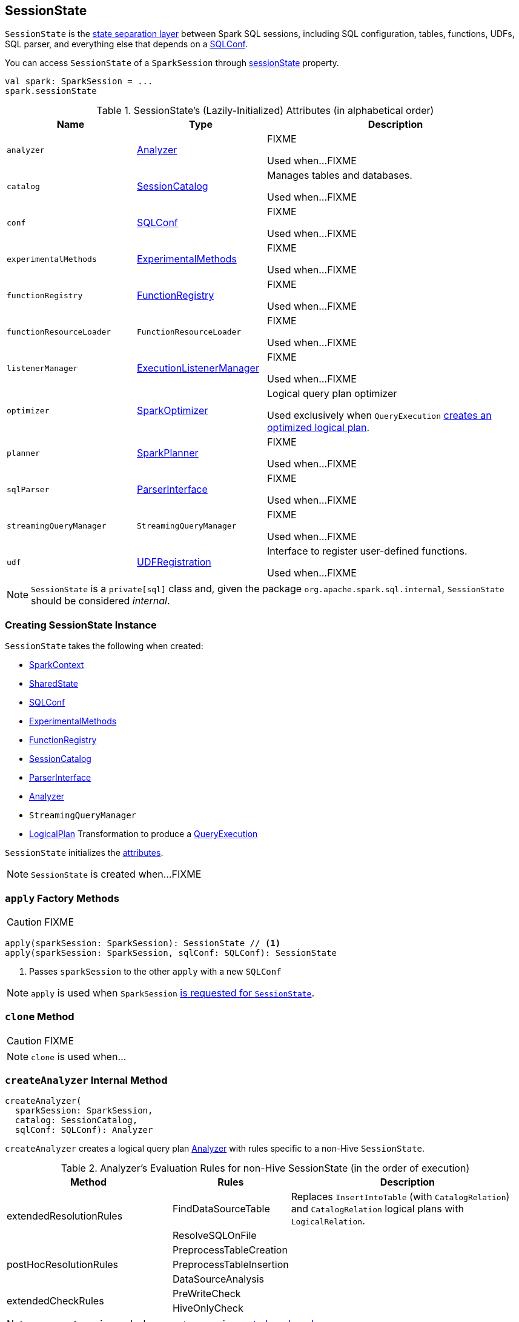 == [[SessionState]] SessionState

`SessionState` is the <<attributes, state separation layer>> between Spark SQL sessions, including SQL configuration, tables, functions, UDFs, SQL parser, and everything else that depends on a link:spark-sql-SQLConf.adoc[SQLConf].

You can access `SessionState` of a `SparkSession` through link:spark-sql-SparkSession.adoc#sessionState[sessionState] property.

[source, scala]
----
val spark: SparkSession = ...
spark.sessionState
----

[[attributes]]
.SessionState's (Lazily-Initialized) Attributes (in alphabetical order)
[cols="1,1,2",options="header",width="100%"]
|===
| Name
| Type
| Description

| [[analyzer]] `analyzer`
| link:spark-sql-Analyzer.adoc[Analyzer]
| FIXME

Used when...FIXME

| [[catalog]] `catalog`
| link:spark-sql-SessionCatalog.adoc[SessionCatalog]
| Manages tables and databases.

Used when...FIXME

| [[conf]] `conf`
| link:spark-sql-SQLConf.adoc[SQLConf]
| FIXME

Used when...FIXME

| [[experimentalMethods]] `experimentalMethods`
| link:spark-sql-ExperimentalMethods.adoc[ExperimentalMethods]
| FIXME

Used when...FIXME

| [[functionRegistry]] `functionRegistry`
| link:spark-sql-FunctionRegistry.adoc[FunctionRegistry]
| FIXME

Used when...FIXME

| [[functionResourceLoader]] `functionResourceLoader`
| `FunctionResourceLoader`
| FIXME

Used when...FIXME

| [[listenerManager]] `listenerManager`
| link:spark-sql-SparkSession.adoc#ExecutionListenerManager[ExecutionListenerManager]
| FIXME

Used when...FIXME

| [[optimizer]] `optimizer`
| link:spark-sql-SparkOptimizer.adoc[SparkOptimizer]
| Logical query plan optimizer

Used exclusively when `QueryExecution`  link:spark-sql-QueryExecution.adoc#optimizedPlan[creates an optimized logical plan].

| [[planner]] `planner`
| link:spark-sql-SparkPlanner.adoc[SparkPlanner]
| FIXME

Used when...FIXME

| [[sqlParser]] `sqlParser`
| link:spark-sql-ParserInterface.adoc[ParserInterface]
| FIXME

Used when...FIXME

| [[streamingQueryManager]] `streamingQueryManager`
| `StreamingQueryManager`
| FIXME

Used when...FIXME

| [[udf]] `udf`
| link:spark-sql-UDFRegistration.adoc[UDFRegistration]
| Interface to register user-defined functions.

Used when...FIXME
|===

NOTE: `SessionState` is a `private[sql]` class and, given the package `org.apache.spark.sql.internal`, `SessionState` should be considered _internal_.

=== [[creating-instance]] Creating SessionState Instance

`SessionState` takes the following when created:

* [[sparkContext]] link:spark-sparkcontext.adoc[SparkContext]
* [[sharedState]] link:spark-sql-SparkSession.adoc#SharedState[SharedState]
* [[conf]] link:spark-sql-SQLConf.adoc[SQLConf]
* [[experimentalMethods]] link:spark-sql-ExperimentalMethods.adoc[ExperimentalMethods]
* link:spark-sql-FunctionRegistry.adoc[FunctionRegistry]
* link:spark-sql-SessionCatalog.adoc[SessionCatalog]
* link:spark-sql-ParserInterface.adoc[ParserInterface]
* [[analyzer]] link:spark-sql-Analyzer.adoc[Analyzer]
* [[streamingQueryManager]] `StreamingQueryManager`
* [[queryExecutionCreator]] link:spark-sql-LogicalPlan.adoc[LogicalPlan] Transformation to produce a link:spark-sql-QueryExecution.adoc[QueryExecution]

`SessionState` initializes the <<attributes, attributes>>.

NOTE: `SessionState` is created when...FIXME

=== [[apply]] `apply` Factory Methods

CAUTION: FIXME

[source, scala]
----
apply(sparkSession: SparkSession): SessionState // <1>
apply(sparkSession: SparkSession, sqlConf: SQLConf): SessionState
----
<1> Passes `sparkSession` to the other `apply` with a new `SQLConf`

NOTE: `apply` is used when `SparkSession` link:spark-sql-SparkSession.adoc#instantiateSessionState[is requested for `SessionState`].

=== [[clone]] `clone` Method

CAUTION: FIXME

NOTE: `clone` is used when...

=== [[createAnalyzer]] `createAnalyzer` Internal Method

[source, scala]
----
createAnalyzer(
  sparkSession: SparkSession,
  catalog: SessionCatalog,
  sqlConf: SQLConf): Analyzer
----

`createAnalyzer` creates a logical query plan link:spark-sql-Analyzer.adoc[Analyzer] with rules specific to a non-Hive `SessionState`.

[[batches]]
.Analyzer's Evaluation Rules for non-Hive SessionState (in the order of execution)
[cols="2,1,3",options="header",width="100%"]
|===
^.^| Method
| Rules
| Description

.2+^.^| extendedResolutionRules
| FindDataSourceTable
| Replaces `InsertIntoTable` (with `CatalogRelation`) and `CatalogRelation` logical plans with `LogicalRelation`.

| ResolveSQLOnFile
|

.3+^.^| postHocResolutionRules
| PreprocessTableCreation
|

| PreprocessTableInsertion
|

| DataSourceAnalysis
|

.2+^.^| extendedCheckRules
| PreWriteCheck
|

| HiveOnlyCheck
|
|===

NOTE: `createAnalyzer` is used when `SessionState` is <<apply, created>> or <<clone, cloned>>.

=== [[executePlan]] Executing Logical Plan -- `executePlan` Method

[source, scala]
----
executePlan(plan: LogicalPlan): QueryExecution
----

`executePlan` executes the input link:spark-sql-LogicalPlan.adoc[LogicalPlan] to produce a link:spark-sql-QueryExecution.adoc[QueryExecution] in the current link:spark-sql-SparkSession.adoc[SparkSession].

=== [[refreshTable]] `refreshTable` Method

`refreshTable` is...

=== [[addJar]] `addJar` Method

`addJar` is...

=== [[analyze]] `analyze` Method

`analyze` is...

=== [[newHadoopConf]] Creating New Hadoop Configuration -- `newHadoopConf` Method

[source, scala]
----
newHadoopConf(): Configuration
----

`newHadoopConf` returns Hadoop's `Configuration` that it builds using link:spark-sparkcontext.adoc#hadoopConfiguration[SparkContext.hadoopConfiguration] (through link:spark-sql-SparkSession.adoc[SparkSession]) with all configuration settings added.

NOTE: `newHadoopConf` is used by `ScriptTransformation`, `ParquetRelation`, `StateStoreRDD`, and `SessionState` itself, and few other places.

CAUTION: FIXME What is `ScriptTransformation`? `StateStoreRDD`?
